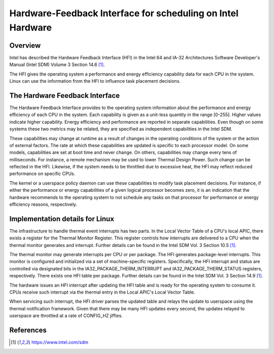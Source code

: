 .. SPDX-License-Identifier: GPL-2.0

============================================================
Hardware-Feedback Interface for scheduling on Intel Hardware
============================================================

Overview
--------

Intel has described the Hardware Feedback Interface (HFI) in the Intel 64 and
IA-32 Architectures Software Developer's Manual (Intel SDM) Volume 3 Section
14.6 [1]_.

The HFI gives the operating system a performance and energy efficiency
capability data for each CPU in the system. Linux can use the information from
the HFI to influence task placement decisions.

The Hardware Feedback Interface
-------------------------------

The Hardware Feedback Interface provides to the operating system information
about the performance and energy efficiency of each CPU in the system. Each
capability is given as a unit-less quantity in the range [0-255]. Higher values
indicate higher capability. Energy efficiency and performance are reported in
separate capabilities. Even though on some systems these two metrics may be
related, they are specified as independent capabilities in the Intel SDM.

These capabilities may change at runtime as a result of changes in the
operating conditions of the system or the action of external factors. The rate
at which these capabilities are updated is specific to each processor model. On
some models, capabilities are set at boot time and never change. On others,
capabilities may change every tens of milliseconds. For instance, a remote
mechanism may be used to lower Thermal Design Power. Such change can be
reflected in the HFI. Likewise, if the system needs to be throttled due to
excessive heat, the HFI may reflect reduced performance on specific CPUs.

The kernel or a userspace policy daemon can use these capabilities to modify
task placement decisions. For instance, if either the performance or energy
capabilities of a given logical processor becomes zero, it is an indication that
the hardware recommends to the operating system to not schedule any tasks on
that processor for performance or energy efficiency reasons, respectively.

Implementation details for Linux
--------------------------------

The infrastructure to handle thermal event interrupts has two parts. In the
Local Vector Table of a CPU's local APIC, there exists a register for the
Thermal Monitor Register. This register controls how interrupts are delivered
to a CPU when the thermal monitor generates and interrupt. Further details
can be found in the Intel SDM Vol. 3 Section 10.5 [1]_.

The thermal monitor may generate interrupts per CPU or per package. The HFI
generates package-level interrupts. This monitor is configured and initialized
via a set of machine-specific registers. Specifically, the HFI interrupt and
status are controlled via designated bits in the IA32_PACKAGE_THERM_INTERRUPT
and IA32_PACKAGE_THERM_STATUS registers, respectively. There exists one HFI
table per package. Further details can be found in the Intel SDM Vol. 3
Section 14.9 [1]_.

The hardware issues an HFI interrupt after updating the HFI table and is ready
for the operating system to consume it. CPUs receive such interrupt via the
thermal entry in the Local APIC's Local Vector Table.

When servicing such interrupt, the HFI driver parses the updated table and
relays the update to userspace using the thermal notification framework. Given
that there may be many HFI updates every second, the updates relayed to
userspace are throttled at a rate of CONFIG_HZ jiffies.

References
----------

.. [1] https://www.intel.com/sdm
